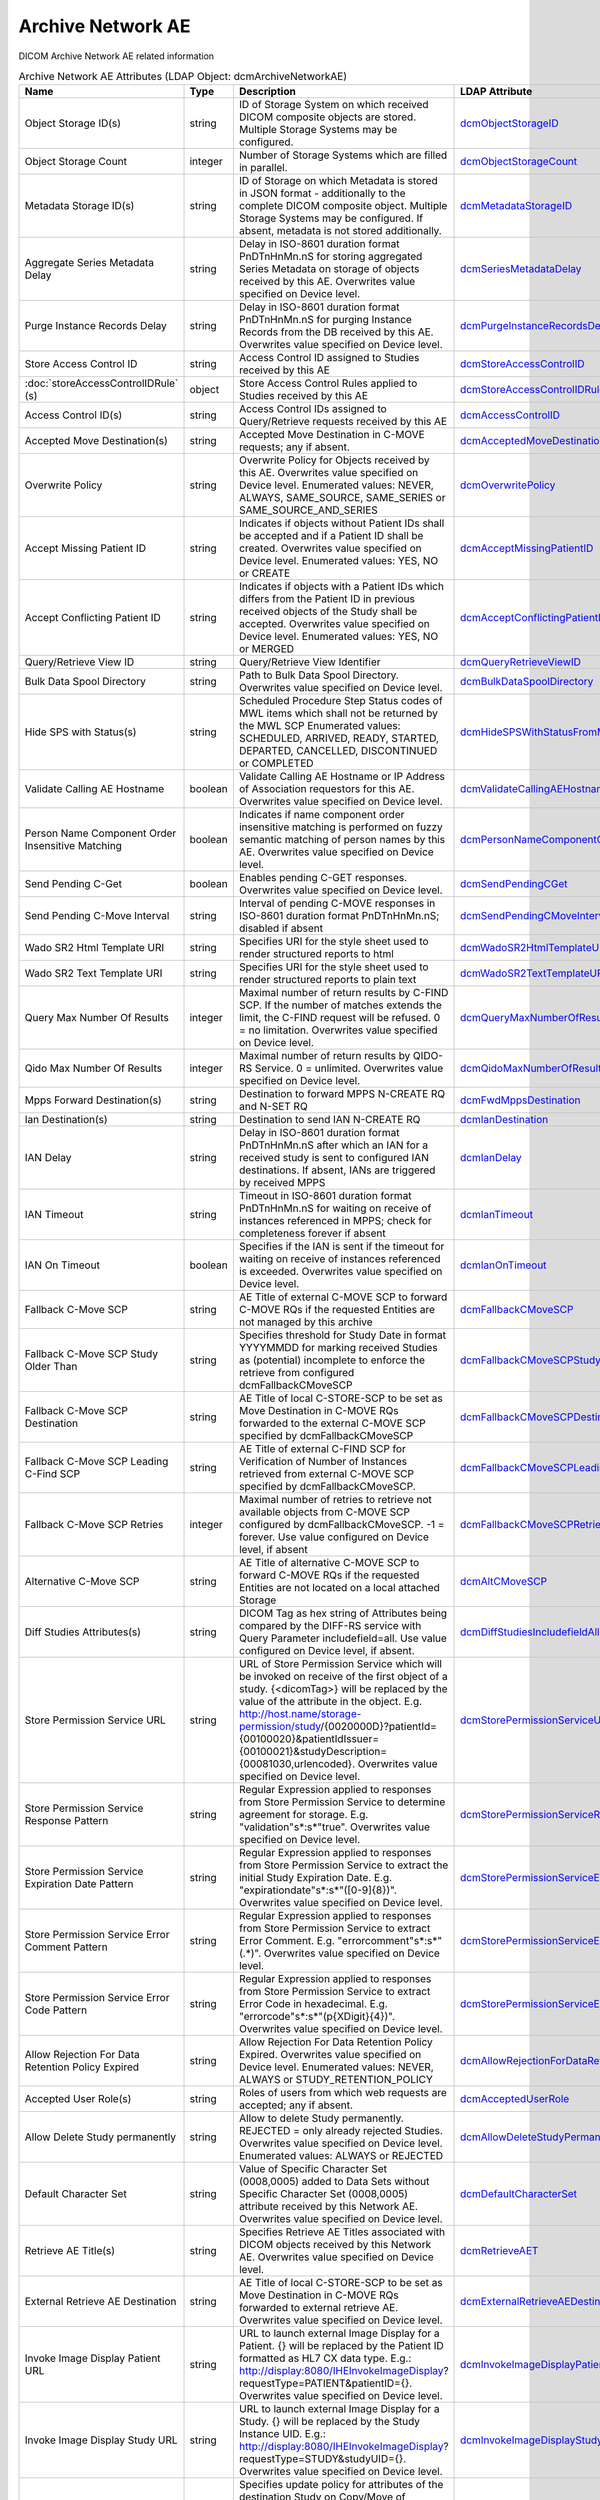 Archive Network AE
==================
DICOM Archive Network AE related information

.. tabularcolumns:: |p{4cm}|l|p{8cm}|l|
.. csv-table:: Archive Network AE Attributes (LDAP Object: dcmArchiveNetworkAE)
    :header: Name, Type, Description, LDAP Attribute
    :widths: 20, 7, 60, 13

    "Object Storage ID(s)",string,"ID of Storage System on which received DICOM composite objects are stored. Multiple Storage Systems may be configured.","
    .. _dcmObjectStorageID:

    dcmObjectStorageID_"
    "Object Storage Count",integer,"Number of Storage Systems which are filled in parallel.","
    .. _dcmObjectStorageCount:

    dcmObjectStorageCount_"
    "Metadata Storage ID(s)",string,"ID of Storage on which Metadata is stored in JSON format - additionally to the complete DICOM composite object. Multiple Storage Systems may be configured. If absent, metadata is not stored additionally.","
    .. _dcmMetadataStorageID:

    dcmMetadataStorageID_"
    "Aggregate Series Metadata Delay",string,"Delay in ISO-8601 duration format PnDTnHnMn.nS for storing aggregated Series Metadata on storage of objects received by this AE. Overwrites value specified on Device level.","
    .. _dcmSeriesMetadataDelay:

    dcmSeriesMetadataDelay_"
    "Purge Instance Records Delay",string,"Delay in ISO-8601 duration format PnDTnHnMn.nS for purging Instance Records from the DB received by this AE. Overwrites value specified on Device level.","
    .. _dcmPurgeInstanceRecordsDelay:

    dcmPurgeInstanceRecordsDelay_"
    "Store Access Control ID",string,"Access Control ID assigned to Studies received by this AE","
    .. _dcmStoreAccessControlID:

    dcmStoreAccessControlID_"
    ":doc:`storeAccessControlIDRule` (s)",object,"Store Access Control Rules applied to Studies received by this AE","
    .. _dcmStoreAccessControlIDRule:

    dcmStoreAccessControlIDRule_"
    "Access Control ID(s)",string,"Access Control IDs assigned to Query/Retrieve requests received by this AE","
    .. _dcmAccessControlID:

    dcmAccessControlID_"
    "Accepted Move Destination(s)",string,"Accepted Move Destination in C-MOVE requests; any if absent.","
    .. _dcmAcceptedMoveDestination:

    dcmAcceptedMoveDestination_"
    "Overwrite Policy",string,"Overwrite Policy for Objects received by this AE. Overwrites value specified on Device level. Enumerated values: NEVER, ALWAYS, SAME_SOURCE, SAME_SERIES or SAME_SOURCE_AND_SERIES","
    .. _dcmOverwritePolicy:

    dcmOverwritePolicy_"
    "Accept Missing Patient ID",string,"Indicates if objects without Patient IDs shall be accepted and if a Patient ID shall be created. Overwrites value specified on Device level. Enumerated values: YES, NO or CREATE","
    .. _dcmAcceptMissingPatientID:

    dcmAcceptMissingPatientID_"
    "Accept Conflicting Patient ID",string,"Indicates if objects with a Patient IDs which differs from the Patient ID in previous received objects of the Study shall be accepted. Overwrites value specified on Device level. Enumerated values: YES, NO or MERGED","
    .. _dcmAcceptConflictingPatientID:

    dcmAcceptConflictingPatientID_"
    "Query/Retrieve View ID",string,"Query/Retrieve View Identifier","
    .. _dcmQueryRetrieveViewID:

    dcmQueryRetrieveViewID_"
    "Bulk Data Spool Directory",string,"Path to Bulk Data Spool Directory. Overwrites value specified on Device level.","
    .. _dcmBulkDataSpoolDirectory:

    dcmBulkDataSpoolDirectory_"
    "Hide SPS with Status(s)",string,"Scheduled Procedure Step Status codes of MWL items which shall not be returned by the MWL SCP Enumerated values: SCHEDULED, ARRIVED, READY, STARTED, DEPARTED, CANCELLED, DISCONTINUED or COMPLETED","
    .. _dcmHideSPSWithStatusFromMWL:

    dcmHideSPSWithStatusFromMWL_"
    "Validate Calling AE Hostname",boolean,"Validate Calling AE Hostname or IP Address of Association requestors for this AE. Overwrites value specified on Device level.","
    .. _dcmValidateCallingAEHostname:

    dcmValidateCallingAEHostname_"
    "Person Name Component Order Insensitive Matching",boolean,"Indicates if name component order insensitive matching is performed on fuzzy semantic matching of person names by this AE. Overwrites value specified on Device level.","
    .. _dcmPersonNameComponentOrderInsensitiveMatching:

    dcmPersonNameComponentOrderInsensitiveMatching_"
    "Send Pending C-Get",boolean,"Enables pending C-GET responses. Overwrites value specified on Device level.","
    .. _dcmSendPendingCGet:

    dcmSendPendingCGet_"
    "Send Pending C-Move Interval",string,"Interval of pending C-MOVE responses in ISO-8601 duration format PnDTnHnMn.nS; disabled if absent","
    .. _dcmSendPendingCMoveInterval:

    dcmSendPendingCMoveInterval_"
    "Wado SR2 Html Template URI",string,"Specifies URI for the style sheet used to render structured reports to html","
    .. _dcmWadoSR2HtmlTemplateURI:

    dcmWadoSR2HtmlTemplateURI_"
    "Wado SR2 Text Template URI",string,"Specifies URI for the style sheet used to render structured reports to plain text","
    .. _dcmWadoSR2TextTemplateURI:

    dcmWadoSR2TextTemplateURI_"
    "Query Max Number Of Results",integer,"Maximal number of return results by C-FIND SCP. If the number of matches extends the limit, the C-FIND request will be refused. 0 = no limitation. Overwrites value specified on Device level.","
    .. _dcmQueryMaxNumberOfResults:

    dcmQueryMaxNumberOfResults_"
    "Qido Max Number Of Results",integer,"Maximal number of return results by QIDO-RS Service. 0 = unlimited. Overwrites value specified on Device level.","
    .. _dcmQidoMaxNumberOfResults:

    dcmQidoMaxNumberOfResults_"
    "Mpps Forward Destination(s)",string,"Destination to forward MPPS N-CREATE RQ and N-SET RQ","
    .. _dcmFwdMppsDestination:

    dcmFwdMppsDestination_"
    "Ian Destination(s)",string,"Destination to send IAN N-CREATE RQ","
    .. _dcmIanDestination:

    dcmIanDestination_"
    "IAN Delay",string,"Delay in ISO-8601 duration format PnDTnHnMn.nS after which an IAN for a received study is sent to configured IAN destinations. If absent, IANs are triggered by received MPPS","
    .. _dcmIanDelay:

    dcmIanDelay_"
    "IAN Timeout",string,"Timeout in ISO-8601 duration format PnDTnHnMn.nS for waiting on receive of instances referenced in MPPS; check for completeness forever if absent","
    .. _dcmIanTimeout:

    dcmIanTimeout_"
    "IAN On Timeout",boolean,"Specifies if the IAN is sent if the timeout for waiting on receive of instances referenced is exceeded. Overwrites value specified on Device level.","
    .. _dcmIanOnTimeout:

    dcmIanOnTimeout_"
    "Fallback C-Move SCP",string,"AE Title of external C-MOVE SCP to forward C-MOVE RQs if the requested Entities are not managed by this archive","
    .. _dcmFallbackCMoveSCP:

    dcmFallbackCMoveSCP_"
    "Fallback C-Move SCP Study Older Than",string,"Specifies threshold for Study Date in format YYYYMMDD for marking received Studies as (potential) incomplete to enforce the retrieve from configured dcmFallbackCMoveSCP","
    .. _dcmFallbackCMoveSCPStudyOlderThan:

    dcmFallbackCMoveSCPStudyOlderThan_"
    "Fallback C-Move SCP Destination",string,"AE Title of local C-STORE-SCP to be set as Move Destination in C-MOVE RQs forwarded to the external C-MOVE SCP specified by dcmFallbackCMoveSCP","
    .. _dcmFallbackCMoveSCPDestination:

    dcmFallbackCMoveSCPDestination_"
    "Fallback C-Move SCP Leading C-Find SCP",string,"AE Title of external C-FIND SCP for Verification of Number of Instances retrieved from external C-MOVE SCP specified by dcmFallbackCMoveSCP.","
    .. _dcmFallbackCMoveSCPLeadingCFindSCP:

    dcmFallbackCMoveSCPLeadingCFindSCP_"
    "Fallback C-Move SCP Retries",integer,"Maximal number of retries to retrieve not available objects from C-MOVE SCP configured by dcmFallbackCMoveSCP. -1 = forever. Use value configured on Device level, if absent","
    .. _dcmFallbackCMoveSCPRetries:

    dcmFallbackCMoveSCPRetries_"
    "Alternative C-Move SCP",string,"AE Title of alternative C-MOVE SCP to forward C-MOVE RQs if the requested Entities are not located on a local attached Storage","
    .. _dcmAltCMoveSCP:

    dcmAltCMoveSCP_"
    "Diff Studies Attributes(s)",string,"DICOM Tag as hex string of Attributes being compared by the DIFF-RS service with Query Parameter includefield=all. Use value configured on Device level, if absent.","
    .. _dcmDiffStudiesIncludefieldAll:

    dcmDiffStudiesIncludefieldAll_"
    "Store Permission Service URL",string,"URL of Store Permission Service which will be invoked on receive of the first object of a study. {<dicomTag>} will be replaced by the value of the attribute in the object. E.g. http://host.name/storage-permission/study/{0020000D}?patientId={00100020}&patientIdIssuer={00100021}&studyDescription={00081030,urlencoded}. Overwrites value specified on Device level.","
    .. _dcmStorePermissionServiceURL:

    dcmStorePermissionServiceURL_"
    "Store Permission Service Response Pattern",string,"Regular Expression applied to responses from Store Permission Service to determine agreement for storage. E.g. ""validation""\s*:\s*""true"". Overwrites value specified on Device level.","
    .. _dcmStorePermissionServiceResponsePattern:

    dcmStorePermissionServiceResponsePattern_"
    "Store Permission Service Expiration Date Pattern",string,"Regular Expression applied to responses from Store Permission Service to extract the initial Study Expiration Date. E.g. ""expirationdate""\s*:\s*""([0-9]{8})"". Overwrites value specified on Device level.","
    .. _dcmStorePermissionServiceExpirationDatePattern:

    dcmStorePermissionServiceExpirationDatePattern_"
    "Store Permission Service Error Comment Pattern",string,"Regular Expression applied to responses from Store Permission Service to extract Error Comment. E.g. ""errorcomment""\s*:\s*""(.*)"". Overwrites value specified on Device level.","
    .. _dcmStorePermissionServiceErrorCommentPattern:

    dcmStorePermissionServiceErrorCommentPattern_"
    "Store Permission Service Error Code Pattern",string,"Regular Expression applied to responses from Store Permission Service to extract Error Code in hexadecimal. E.g. ""errorcode""\s*:\s*""(\p{XDigit}{4})"". Overwrites value specified on Device level.","
    .. _dcmStorePermissionServiceErrorCodePattern:

    dcmStorePermissionServiceErrorCodePattern_"
    "Allow Rejection For Data Retention Policy Expired",string,"Allow Rejection For Data Retention Policy Expired. Overwrites value specified on Device level. Enumerated values: NEVER, ALWAYS or STUDY_RETENTION_POLICY","
    .. _dcmAllowRejectionForDataRetentionPolicyExpired:

    dcmAllowRejectionForDataRetentionPolicyExpired_"
    "Accepted User Role(s)",string,"Roles of users from which web requests are accepted; any if absent.","
    .. _dcmAcceptedUserRole:

    dcmAcceptedUserRole_"
    "Allow Delete Study permanently",string,"Allow to delete Study permanently. REJECTED = only already rejected Studies. Overwrites value specified on Device level. Enumerated values: ALWAYS or REJECTED","
    .. _dcmAllowDeleteStudyPermanently:

    dcmAllowDeleteStudyPermanently_"
    "Default Character Set",string,"Value of Specific Character Set (0008,0005) added to Data Sets without Specific Character Set (0008,0005) attribute received by this Network AE. Overwrites value specified on Device level.","
    .. _dcmDefaultCharacterSet:

    dcmDefaultCharacterSet_"
    "Retrieve AE Title(s)",string,"Specifies Retrieve AE Titles associated with DICOM objects received by this Network AE. Overwrites value specified on Device level.","
    .. _dcmRetrieveAET:

    dcmRetrieveAET_"
    "External Retrieve AE Destination",string,"AE Title of local C-STORE-SCP to be set as Move Destination in C-MOVE RQs forwarded to external retrieve AE. Overwrites value specified on Device level.","
    .. _dcmExternalRetrieveAEDestination:

    dcmExternalRetrieveAEDestination_"
    "Invoke Image Display Patient URL",string,"URL to launch external Image Display for a Patient. {} will be replaced by the Patient ID formatted as HL7 CX data type. E.g.: http://display:8080/IHEInvokeImageDisplay?requestType=PATIENT&patientID={}. Overwrites value specified on Device level.","
    .. _dcmInvokeImageDisplayPatientURL:

    dcmInvokeImageDisplayPatientURL_"
    "Invoke Image Display Study URL",string,"URL to launch external Image Display for a Study. {} will be replaced by the Study Instance UID. E.g.: http://display:8080/IHEInvokeImageDisplay?requestType=STUDY&studyUID={}. Overwrites value specified on Device level.","
    .. _dcmInvokeImageDisplayStudyURL:

    dcmInvokeImageDisplayStudyURL_"
    "Copy Move Update Policy",string,"Specifies update policy for attributes of the destination Study on Copy/Move of Instances from another Study. If absent, the attributes will not be updated. Overwrites value specified on Device level. Enumerated values: SUPPLEMENT, OVERWRITE, MERGED or REPLACE","
    .. _dcmCopyMoveUpdatePolicy:

    dcmCopyMoveUpdatePolicy_"
    "HL7 Procedure Status Update Sending Application",string,"Application|Facility name of Sending Application for HL7 Procedure Status Update. Overwrites value specified on Device level.","
    .. _hl7PSUSendingApplication:

    hl7PSUSendingApplication_"
    "HL7 Procedure Status Update Receiving Application(s)",string,"Application|Facility name of Receiving Application for HL7 Procedure Status Update. Overwrites value specified on Device level.","
    .. _hl7PSUReceivingApplication:

    hl7PSUReceivingApplication_"
    "HL7 Procedure Status Update Delay",string,"Delay in ISO-8601 duration format PnDTnHnMn.nS after which an HL7 Procedure Status Update for a received study is sent to configured HL7 receivers. If absent, HL7 Procedure Status Update is triggered by received MPPS. Overwrites value specified on Device level.","
    .. _hl7PSUDelay:

    hl7PSUDelay_"
    "HL7 Procedure Status Update MWL",boolean,"Specifies if the Status of MWL Items in the DB is updated to COMPLETED for a received study after the configured HL7 Procedure Status Update Delay. Overwrites value specified on Device level.","
    .. _hl7PSUMWL:

    hl7PSUMWL_"
    "HL7 Procedure Status Update Timeout",string,"Timeout in ISO-8601 duration format PnDTnHnMn.nS for waiting on receive of instances referenced in MPPS. Overwrites value specified on Device level.","
    .. _hl7PSUTimeout:

    hl7PSUTimeout_"
    "HL7 Procedure Status Update On Timeout",boolean,"Specifies if the HL7 Procedure Status Update is sent if the timeout for waiting on receive of instances referenced is exceeded. Overwrites value specified on Device level.","
    .. _hl7PSUOnTimeout:

    hl7PSUOnTimeout_"
    ":doc:`exportRule` (s)",object,"Export Rules. Supplements Export Rules specified on Device level.","
    .. _dcmExportRule:

    dcmExportRule_"
    ":doc:`rsForwardRule` (s)",object,"RESTful Forward Rules. Supplements RESTful Forward rules specified on Device level.","
    .. _dcmRSForwardRule:

    dcmRSForwardRule_"
    ":doc:`archiveCompressionRule` (s)",object,"Compression rules. Supplements Compression rules specified on Device level.","
    .. _dcmArchiveCompressionRule:

    dcmArchiveCompressionRule_"
    ":doc:`archiveAttributeCoercion` (s)",object,"Attribute Coercion of received/sent DIMSE. Supplements Attribute Coercions specified on Device level.","
    .. _dcmArchiveAttributeCoercion:

    dcmArchiveAttributeCoercion_"
    ":doc:`studyRetentionPolicy` (s)",object,"Study Retention Policies. Supplements Study Retention Policies specified on Device level.","
    .. _dcmStudyRetentionPolicy:

    dcmStudyRetentionPolicy_"
